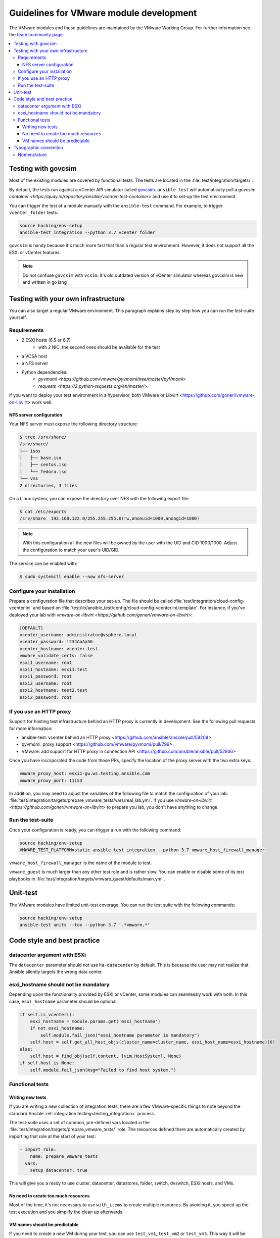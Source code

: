 .. _VMware_module_development:

****************************************
Guidelines for VMware module development
****************************************

The VMware modules and these guidelines are maintained by the VMware Working Group. For
further information see the `team community page <https://github.com/ansible/community/wiki/VMware>`_.

.. contents::
   :local:

Testing with govcsim
====================

Most of the existing modules are covered by functional tests. The tests are located in the :file:`test/integration/targets/`.

By default, the tests run against a vCenter API simulator called `govcsim <https://github.com/vmware/govmomi/tree/master/vcsim>`_. ``ansible-test`` will automatically pull a `govcsim container <https://quay.io/repository/ansible/vcenter-test-container>` and use it to set-up the test environment.

You can trigger the test of a module manually with the ``ansible-test`` command. For example, to trigger ``vcenter_folder`` tests:

.. code-block:: shell

    source hacking/env-setup
    ansible-test integration --python 3.7 vcenter_folder

``govcsim`` is handy because it's much more fast that than a regular test environment. However, it does not
support all the ESXi or vCenter features.

.. note::

   Do not confuse ``govcsim`` with ``vcsim``. It's old outdated version of vCenter simulator whereas govcsim is new and written in go lang

Testing with your own infrastructure
====================================

You can also target a regular VMware environment. This paragraph explains step by step how you can run the test-suite yourself.

Requirements
------------

- 2 ESXi hosts (6.5 or 6.7)
   - with 2 NIC, the second ones should be available for the test
- a VCSA host
- a NFS server
- Python dependencies:
    - `pyvmomi <https://github.com/vmware/pyvmomi/tree/master/pyVmomi>`
    - `requests <https://2.python-requests.org/en/master/>`.

If you want to deploy your test environment in a hypervisor, both VMware or Libvirt <https://github.com/goneri/vmware-on-libvirt> work well.

NFS server configuration
~~~~~~~~~~~~~~~~~~~~~~~~

Your NFS server must expose the following directory structure:

.. code-block:: shell

    $ tree /srv/share/
    /srv/share/
    ├── isos
    │   ├── base.iso
    │   ├── centos.iso
    │   └── fedora.iso
    └── vms
    2 directories, 3 files

On a Linux system, you can expose the directory over NFS with the following export file:

.. code-block:: shell

    $ cat /etc/exports
    /srv/share  192.168.122.0/255.255.255.0(rw,anonuid=1000,anongid=1000)

.. note::

    With this configuration all the new files will be owned by the user with the UID and GID 1000/1000.
    Adjust the configuration to match your user's UID/GID.

The service can be enabled with:

.. code-block:: shell

   $ sudo systemctl enable --now nfs-server


Configure your installation
---------------------------

Prepare a configuration file that describes your set-up. The file
should be called :file:`test/integration/cloud-config-vcenter.ini` and based on
:file:`test/lib/ansible_test/config/cloud-config-vcenter.ini.template`. For instance, if you've deployed your lab with
`vmware-on-libvirt <https://github.com/goneri/vmware-on-libvirt>`:

.. code-block:: ini

    [DEFAULT]
    vcenter_username: administrator@vsphere.local
    vcenter_password: !234AaAa56
    vcenter_hostname: vcenter.test
    vmware_validate_certs: false
    esxi1_username: root
    esxi1_hostname: esxi1.test
    esxi1_password: root
    esxi2_username: root
    esxi2_hostname: test2.test
    esxi2_password: root

If you use an HTTP proxy
-------------------------
Support for hosting test infrastructure behind an HTTP proxy is currently in development. See the following pull requests for more information:

- ansible-test: vcenter behind an HTTP proxy <https://github.com/ansible/ansible/pull/58208>
- pyvmomi: proxy support <https://github.com/vmware/pyvmomi/pull/799>
- VMware: add support for HTTP proxy in connection API <https://github.com/ansible/ansible/pull/52936>

Once you have incorporated the code from those PRs, specify the location of the proxy server with the two extra keys:

.. code-block:: ini

    vmware_proxy_host: esxi1-gw.ws.testing.ansible.com
    vmware_proxy_port: 11153

In addition, you may need to adjust the variables of the following file to match the configuration of your lab:
:file:`test/integration/targets/prepare_vmware_tests/vars/real_lab.yml`. If you use `vmware-on-libvirt <https://github.com/goneri/vmware-on-libvirt>` to prepare you lab, you don't have anything to change.

Run the test-suite
------------------

Once your configuration is ready, you can trigger a run with the following command:

.. code-block:: shell

    source hacking/env-setup
    VMWARE_TEST_PLATFORM=static ansible-test integration --python 3.7 vmware_host_firewall_manager

``vmware_host_firewall_manager`` is the name of the module to test.

``vmware_guest`` is much larger than any other test role and is rather slow. You can enable or disable some of its test playbooks in
:file:`test/integration/targets/vmware_guest/defaults/main.yml`.


Unit-test
=========

The VMware modules have limited unit-test coverage. You can run the test suite with the
following commands:

.. code-block:: shell

    source hacking/env-setup
    ansible-test units --tox --python 3.7 '.*vmware.*'

Code style and best practice
============================

datacenter argument with ESXi
-----------------------------

The ``datacenter`` parameter should not use ``ha-datacenter`` by default. This is because the user may
not realize that Ansible silently targets the wrong data center.

esxi_hostname should not be mandatory
-------------------------------------

Depending upon the functionality provided by ESXi or vCenter, some modules can seamlessly work with both. In this case,
``esxi_hostname`` parameter should be optional.

.. code-block:: python

    if self.is_vcenter():
        esxi_hostname = module.params.get('esxi_hostname')
        if not esxi_hostname:
            self.module.fail_json("esxi_hostname parameter is mandatory")
        self.host = self.get_all_host_objs(cluster_name=cluster_name, esxi_host_name=esxi_hostname)[0]
    else:
        self.host = find_obj(self.content, [vim.HostSystem], None)
    if self.host is None:
        self.module.fail_json(msg="Failed to find host system.")

Functional tests
----------------

Writing new tests
~~~~~~~~~~~~~~~~~

If you are writing a new collection of integration tests, there are a few VMware-specific things to note beyond
the standard Ansible :ref:`integration testing<testing_integration>` process.

The test-suite uses a set of common, pre-defined vars located in the :file:`test/integration/targets/prepare_vmware_tests/` role.
The resources defined there are automatically created by importing that role at the start of your test:

.. code-block:: yaml

  - import_role:
      name: prepare_vmware_tests
    vars:
      setup_datacenter: true

This will give you a ready to use cluster, datacenter, datastores, folder, switch, dvswitch, ESXi hosts, and VMs.

No need to create too much resources
~~~~~~~~~~~~~~~~~~~~~~~~~~~~~~~~~~~~

Most of the time, it's not necessary to use ``with_items`` to create multiple resources. By avoiding it,
you speed up the test execution and you simplify the clean up afterwards.

VM names should be predictable
~~~~~~~~~~~~~~~~~~~~~~~~~~~~~~

If you need to create a new VM during your test, you can use ``test_vm1``, ``test_vm2`` or ``test_vm3``. This
way it will be automatically clean up for you.


Typographic convention
======================

Nomenclature
------------

We try to enforce the following rules in our documentation:

- VMware, not VMWare or vmware
- ESXi, not esxi or ESXI
- vCenter, not vcenter or VCenter
- vSphere, not vsphere or VSphere

We also refer to vcsim's Go implementation with ``govcsim``. This to avoid any confusion with the outdated implementation.
